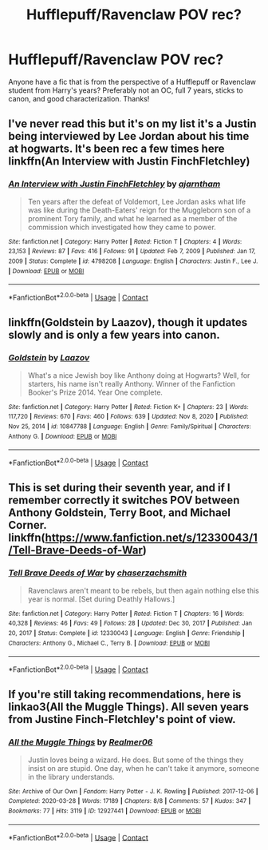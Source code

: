 #+TITLE: Hufflepuff/Ravenclaw POV rec?

* Hufflepuff/Ravenclaw POV rec?
:PROPERTIES:
:Author: emergencymangoe
:Score: 4
:DateUnix: 1615860652.0
:DateShort: 2021-Mar-16
:FlairText: Request
:END:
Anyone have a fic that is from the perspective of a Hufflepuff or Ravenclaw student from Harry's years? Preferably not an OC, full 7 years, sticks to canon, and good characterization. Thanks!


** I've never read this but it's on my list it's a Justin being interviewed by Lee Jordan about his time at hogwarts. It's been rec a few times here linkffn(An Interview with Justin FinchFletchley)
:PROPERTIES:
:Author: spookyshadowself
:Score: 3
:DateUnix: 1615873757.0
:DateShort: 2021-Mar-16
:END:

*** [[https://www.fanfiction.net/s/4798208/1/][*/An Interview with Justin FinchFletchley/*]] by [[https://www.fanfiction.net/u/765250/ajarntham][/ajarntham/]]

#+begin_quote
  Ten years after the defeat of Voldemort, Lee Jordan asks what life was like during the Death-Eaters' reign for the Muggleborn son of a prominent Tory family, and what he learned as a member of the commission which investigated how they came to power.
#+end_quote

^{/Site/:} ^{fanfiction.net} ^{*|*} ^{/Category/:} ^{Harry} ^{Potter} ^{*|*} ^{/Rated/:} ^{Fiction} ^{T} ^{*|*} ^{/Chapters/:} ^{4} ^{*|*} ^{/Words/:} ^{23,153} ^{*|*} ^{/Reviews/:} ^{87} ^{*|*} ^{/Favs/:} ^{416} ^{*|*} ^{/Follows/:} ^{91} ^{*|*} ^{/Updated/:} ^{Feb} ^{7,} ^{2009} ^{*|*} ^{/Published/:} ^{Jan} ^{17,} ^{2009} ^{*|*} ^{/Status/:} ^{Complete} ^{*|*} ^{/id/:} ^{4798208} ^{*|*} ^{/Language/:} ^{English} ^{*|*} ^{/Characters/:} ^{Justin} ^{F.,} ^{Lee} ^{J.} ^{*|*} ^{/Download/:} ^{[[http://www.ff2ebook.com/old/ffn-bot/index.php?id=4798208&source=ff&filetype=epub][EPUB]]} ^{or} ^{[[http://www.ff2ebook.com/old/ffn-bot/index.php?id=4798208&source=ff&filetype=mobi][MOBI]]}

--------------

*FanfictionBot*^{2.0.0-beta} | [[https://github.com/FanfictionBot/reddit-ffn-bot/wiki/Usage][Usage]] | [[https://www.reddit.com/message/compose?to=tusing][Contact]]
:PROPERTIES:
:Author: FanfictionBot
:Score: 1
:DateUnix: 1615873786.0
:DateShort: 2021-Mar-16
:END:


** linkffn(Goldstein by Laazov), though it updates slowly and is only a few years into canon.
:PROPERTIES:
:Author: turbinicarpus
:Score: 2
:DateUnix: 1615888038.0
:DateShort: 2021-Mar-16
:END:

*** [[https://www.fanfiction.net/s/10847788/1/][*/Goldstein/*]] by [[https://www.fanfiction.net/u/6157127/Laazov][/Laazov/]]

#+begin_quote
  What's a nice Jewish boy like Anthony doing at Hogwarts? Well, for starters, his name isn't really Anthony. Winner of the Fanfiction Booker's Prize 2014. Year One complete.
#+end_quote

^{/Site/:} ^{fanfiction.net} ^{*|*} ^{/Category/:} ^{Harry} ^{Potter} ^{*|*} ^{/Rated/:} ^{Fiction} ^{K+} ^{*|*} ^{/Chapters/:} ^{23} ^{*|*} ^{/Words/:} ^{117,720} ^{*|*} ^{/Reviews/:} ^{670} ^{*|*} ^{/Favs/:} ^{460} ^{*|*} ^{/Follows/:} ^{639} ^{*|*} ^{/Updated/:} ^{Nov} ^{8,} ^{2020} ^{*|*} ^{/Published/:} ^{Nov} ^{25,} ^{2014} ^{*|*} ^{/id/:} ^{10847788} ^{*|*} ^{/Language/:} ^{English} ^{*|*} ^{/Genre/:} ^{Family/Spiritual} ^{*|*} ^{/Characters/:} ^{Anthony} ^{G.} ^{*|*} ^{/Download/:} ^{[[http://www.ff2ebook.com/old/ffn-bot/index.php?id=10847788&source=ff&filetype=epub][EPUB]]} ^{or} ^{[[http://www.ff2ebook.com/old/ffn-bot/index.php?id=10847788&source=ff&filetype=mobi][MOBI]]}

--------------

*FanfictionBot*^{2.0.0-beta} | [[https://github.com/FanfictionBot/reddit-ffn-bot/wiki/Usage][Usage]] | [[https://www.reddit.com/message/compose?to=tusing][Contact]]
:PROPERTIES:
:Author: FanfictionBot
:Score: 1
:DateUnix: 1615888062.0
:DateShort: 2021-Mar-16
:END:


** This is set during their seventh year, and if I remember correctly it switches POV between Anthony Goldstein, Terry Boot, and Michael Corner. linkffn([[https://www.fanfiction.net/s/12330043/1/Tell-Brave-Deeds-of-War]])
:PROPERTIES:
:Author: KindlyAstronaut6735
:Score: 2
:DateUnix: 1615907720.0
:DateShort: 2021-Mar-16
:END:

*** [[https://www.fanfiction.net/s/12330043/1/][*/Tell Brave Deeds of War/*]] by [[https://www.fanfiction.net/u/8634122/chaserzachsmith][/chaserzachsmith/]]

#+begin_quote
  Ravenclaws aren't meant to be rebels, but then again nothing else this year is normal. [Set during Deathly Hallows.]
#+end_quote

^{/Site/:} ^{fanfiction.net} ^{*|*} ^{/Category/:} ^{Harry} ^{Potter} ^{*|*} ^{/Rated/:} ^{Fiction} ^{T} ^{*|*} ^{/Chapters/:} ^{16} ^{*|*} ^{/Words/:} ^{40,328} ^{*|*} ^{/Reviews/:} ^{46} ^{*|*} ^{/Favs/:} ^{49} ^{*|*} ^{/Follows/:} ^{28} ^{*|*} ^{/Updated/:} ^{Dec} ^{30,} ^{2017} ^{*|*} ^{/Published/:} ^{Jan} ^{20,} ^{2017} ^{*|*} ^{/Status/:} ^{Complete} ^{*|*} ^{/id/:} ^{12330043} ^{*|*} ^{/Language/:} ^{English} ^{*|*} ^{/Genre/:} ^{Friendship} ^{*|*} ^{/Characters/:} ^{Anthony} ^{G.,} ^{Michael} ^{C.,} ^{Terry} ^{B.} ^{*|*} ^{/Download/:} ^{[[http://www.ff2ebook.com/old/ffn-bot/index.php?id=12330043&source=ff&filetype=epub][EPUB]]} ^{or} ^{[[http://www.ff2ebook.com/old/ffn-bot/index.php?id=12330043&source=ff&filetype=mobi][MOBI]]}

--------------

*FanfictionBot*^{2.0.0-beta} | [[https://github.com/FanfictionBot/reddit-ffn-bot/wiki/Usage][Usage]] | [[https://www.reddit.com/message/compose?to=tusing][Contact]]
:PROPERTIES:
:Author: FanfictionBot
:Score: 1
:DateUnix: 1615907742.0
:DateShort: 2021-Mar-16
:END:


** If you're still taking recommendations, here is linkao3(All the Muggle Things). All seven years from Justine Finch-Fletchley's point of view.
:PROPERTIES:
:Author: BlueThePineapple
:Score: 1
:DateUnix: 1616061589.0
:DateShort: 2021-Mar-18
:END:

*** [[https://archiveofourown.org/works/12927441][*/All the Muggle Things/*]] by [[https://www.archiveofourown.org/users/Realmer06/pseuds/Realmer06][/Realmer06/]]

#+begin_quote
  Justin loves being a wizard. He does. But some of the things they insist on are stupid. One day, when he can't take it anymore, someone in the library understands.
#+end_quote

^{/Site/:} ^{Archive} ^{of} ^{Our} ^{Own} ^{*|*} ^{/Fandom/:} ^{Harry} ^{Potter} ^{-} ^{J.} ^{K.} ^{Rowling} ^{*|*} ^{/Published/:} ^{2017-12-06} ^{*|*} ^{/Completed/:} ^{2020-03-28} ^{*|*} ^{/Words/:} ^{17189} ^{*|*} ^{/Chapters/:} ^{8/8} ^{*|*} ^{/Comments/:} ^{57} ^{*|*} ^{/Kudos/:} ^{347} ^{*|*} ^{/Bookmarks/:} ^{77} ^{*|*} ^{/Hits/:} ^{3119} ^{*|*} ^{/ID/:} ^{12927441} ^{*|*} ^{/Download/:} ^{[[https://archiveofourown.org/downloads/12927441/All%20the%20Muggle%20Things.epub?updated_at=1585496287][EPUB]]} ^{or} ^{[[https://archiveofourown.org/downloads/12927441/All%20the%20Muggle%20Things.mobi?updated_at=1585496287][MOBI]]}

--------------

*FanfictionBot*^{2.0.0-beta} | [[https://github.com/FanfictionBot/reddit-ffn-bot/wiki/Usage][Usage]] | [[https://www.reddit.com/message/compose?to=tusing][Contact]]
:PROPERTIES:
:Author: FanfictionBot
:Score: 1
:DateUnix: 1616061608.0
:DateShort: 2021-Mar-18
:END:

